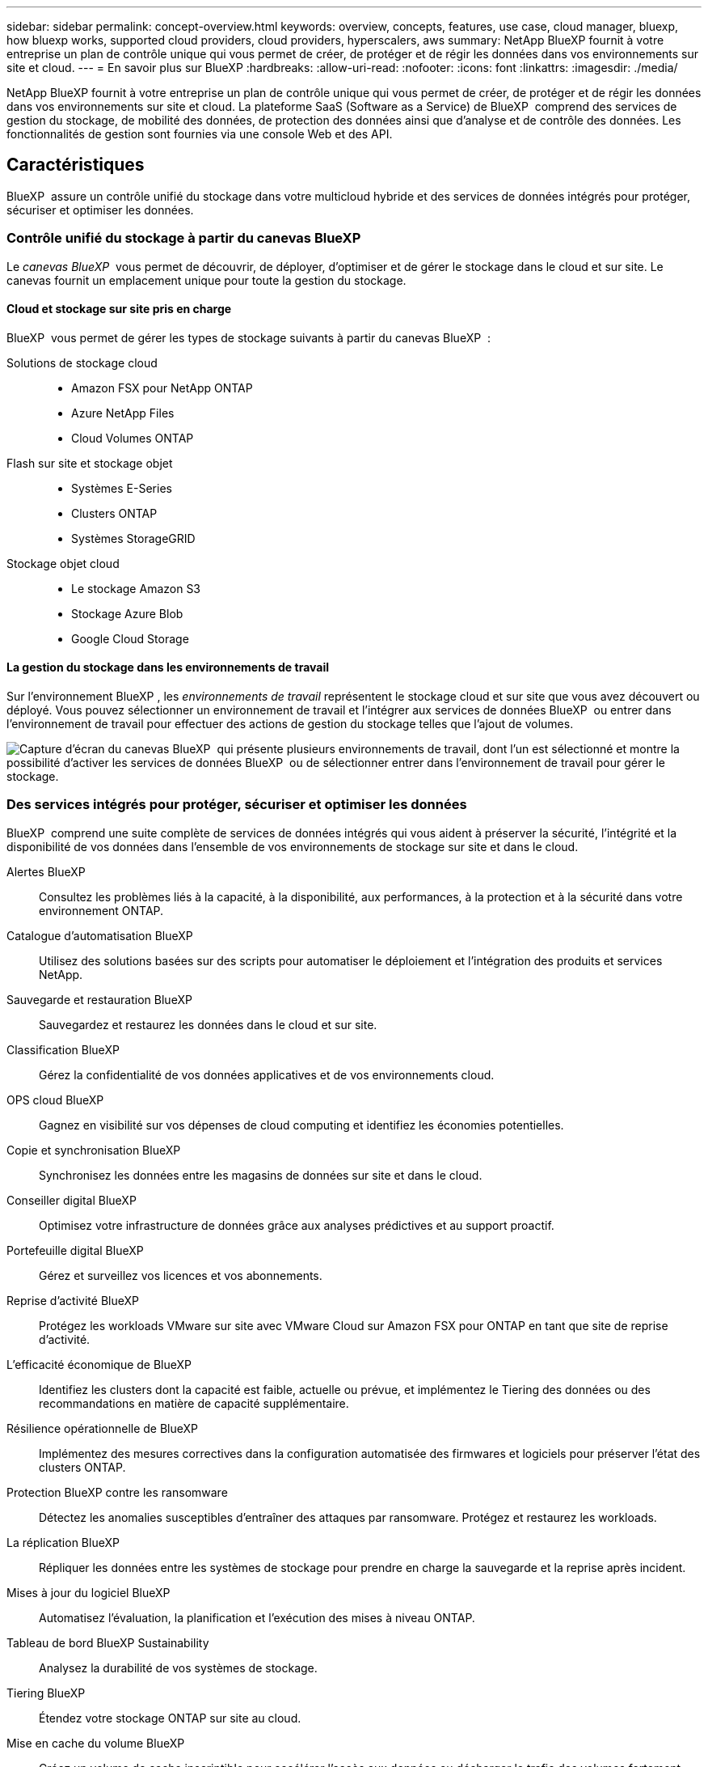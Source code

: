 ---
sidebar: sidebar 
permalink: concept-overview.html 
keywords: overview, concepts, features, use case, cloud manager, bluexp, how bluexp works, supported cloud providers, cloud providers, hyperscalers, aws 
summary: NetApp BlueXP fournit à votre entreprise un plan de contrôle unique qui vous permet de créer, de protéger et de régir les données dans vos environnements sur site et cloud. 
---
= En savoir plus sur BlueXP
:hardbreaks:
:allow-uri-read: 
:nofooter: 
:icons: font
:linkattrs: 
:imagesdir: ./media/


[role="lead"]
NetApp BlueXP fournit à votre entreprise un plan de contrôle unique qui vous permet de créer, de protéger et de régir les données dans vos environnements sur site et cloud. La plateforme SaaS (Software as a Service) de BlueXP  comprend des services de gestion du stockage, de mobilité des données, de protection des données ainsi que d'analyse et de contrôle des données. Les fonctionnalités de gestion sont fournies via une console Web et des API.



== Caractéristiques

BlueXP  assure un contrôle unifié du stockage dans votre multicloud hybride et des services de données intégrés pour protéger, sécuriser et optimiser les données.



=== Contrôle unifié du stockage à partir du canevas BlueXP 

Le _canevas BlueXP _ vous permet de découvrir, de déployer, d'optimiser et de gérer le stockage dans le cloud et sur site. Le canevas fournit un emplacement unique pour toute la gestion du stockage.



==== Cloud et stockage sur site pris en charge

BlueXP  vous permet de gérer les types de stockage suivants à partir du canevas BlueXP  :

Solutions de stockage cloud::
+
--
* Amazon FSX pour NetApp ONTAP
* Azure NetApp Files
* Cloud Volumes ONTAP


--
Flash sur site et stockage objet::
+
--
* Systèmes E-Series
* Clusters ONTAP
* Systèmes StorageGRID


--
Stockage objet cloud::
+
--
* Le stockage Amazon S3
* Stockage Azure Blob
* Google Cloud Storage


--




==== La gestion du stockage dans les environnements de travail

Sur l'environnement BlueXP , les _environnements de travail_ représentent le stockage cloud et sur site que vous avez découvert ou déployé. Vous pouvez sélectionner un environnement de travail et l'intégrer aux services de données BlueXP  ou entrer dans l'environnement de travail pour effectuer des actions de gestion du stockage telles que l'ajout de volumes.

image:screenshot-canvas.png["Capture d'écran du canevas BlueXP  qui présente plusieurs environnements de travail, dont l'un est sélectionné et montre la possibilité d'activer les services de données BlueXP  ou de sélectionner entrer dans l'environnement de travail pour gérer le stockage."]



=== Des services intégrés pour protéger, sécuriser et optimiser les données

BlueXP  comprend une suite complète de services de données intégrés qui vous aident à préserver la sécurité, l'intégrité et la disponibilité de vos données dans l'ensemble de vos environnements de stockage sur site et dans le cloud.

Alertes BlueXP:: Consultez les problèmes liés à la capacité, à la disponibilité, aux performances, à la protection et à la sécurité dans votre environnement ONTAP.
Catalogue d'automatisation BlueXP:: Utilisez des solutions basées sur des scripts pour automatiser le déploiement et l'intégration des produits et services NetApp.
Sauvegarde et restauration BlueXP:: Sauvegardez et restaurez les données dans le cloud et sur site.
Classification BlueXP:: Gérez la confidentialité de vos données applicatives et de vos environnements cloud.
OPS cloud BlueXP:: Gagnez en visibilité sur vos dépenses de cloud computing et identifiez les économies potentielles.
Copie et synchronisation BlueXP:: Synchronisez les données entre les magasins de données sur site et dans le cloud.
Conseiller digital BlueXP:: Optimisez votre infrastructure de données grâce aux analyses prédictives et au support proactif.
Portefeuille digital BlueXP:: Gérez et surveillez vos licences et vos abonnements.
Reprise d'activité BlueXP:: Protégez les workloads VMware sur site avec VMware Cloud sur Amazon FSX pour ONTAP en tant que site de reprise d'activité.
L'efficacité économique de BlueXP:: Identifiez les clusters dont la capacité est faible, actuelle ou prévue, et implémentez le Tiering des données ou des recommandations en matière de capacité supplémentaire.
Résilience opérationnelle de BlueXP:: Implémentez des mesures correctives dans la configuration automatisée des firmwares et logiciels pour préserver l'état des clusters ONTAP.
Protection BlueXP contre les ransomware:: Détectez les anomalies susceptibles d'entraîner des attaques par ransomware. Protégez et restaurez les workloads.
La réplication BlueXP:: Répliquer les données entre les systèmes de stockage pour prendre en charge la sauvegarde et la reprise après incident.
Mises à jour du logiciel BlueXP:: Automatisez l'évaluation, la planification et l'exécution des mises à niveau ONTAP.
Tableau de bord BlueXP Sustainability:: Analysez la durabilité de vos systèmes de stockage.
Tiering BlueXP:: Étendez votre stockage ONTAP sur site au cloud.
Mise en cache du volume BlueXP:: Créez un volume de cache inscriptible pour accélérer l'accès aux données ou décharger le trafic des volumes fortement sollicités.
Usine de workloads BlueXP:: Concevez, configurez et exploitez des workloads stratégiques avec Amazon FSX pour NetApp ONTAP.


https://www.netapp.com/bluexp/["En savoir plus sur BlueXP  et les services de données disponibles"^]



== Fournisseurs cloud pris en charge

BlueXP vous permet de gérer le stockage cloud et d'utiliser les services cloud dans Amazon Web Services, Microsoft Azure et Google Cloud.



== Le coût

Le prix de BlueXP dépend des services que vous prévoyez d'utiliser. https://bluexp.netapp.com/pricing["En savoir plus sur les tarifs BlueXP"^]



== Fonctionnement de BlueXP

BlueXP  comprend une console Web fournie via la couche SaaS, un système de gestion des ressources et des accès, des connecteurs qui gèrent les environnements de travail et activent les services cloud BlueXP , ainsi que différents modes de déploiement pour répondre à vos besoins métier.



=== Services à la demande

BlueXP  est accessible via https://console.bluexp.netapp.com["console web"^] les API et. Cette expérience SaaS vous permet d'accéder automatiquement aux dernières fonctionnalités dès leur sortie et de basculer facilement entre vos organisations, projets et connecteurs BlueXP .



=== Gestion des identités et des accès BlueXP 

Le modèle de gestion des accès et des identités BlueXP  offre une gestion granulaire des ressources et des autorisations :

* Une _organisation_ de haut niveau vous permet de gérer l'accès à vos différents _projets_
* _Dossiers_ vous permet de regrouper des projets associés
* La gestion des ressources vous permet d'associer une ressource à un ou plusieurs dossiers ou projets
* La gestion des accès vous permet d'attribuer un rôle aux membres à différents niveaux de la hiérarchie de l'organisation


BlueXP  IAM est pris en charge lorsque BlueXP  est utilisé en mode standard. Si vous utilisez BlueXP  en mode restreint ou privé, vous utiliserez un _compte_ BlueXP  pour gérer les espaces de travail, les utilisateurs et les ressources.

* link:concept-identity-and-access-management.html["En savoir plus sur BlueXP  IAM"]
* link:concept-netapp-accounts.html["Découvrez les comptes BlueXP"]




=== Connecteurs

Vous n'avez pas besoin d'un connecteur pour démarrer avec BlueXP, mais vous devez créer un connecteur pour déverrouiller toutes les fonctionnalités et tous les services BlueXP. Un connecteur vous permet de gérer les ressources et les processus dans vos environnements sur site et cloud. Il est nécessaire de gérer les environnements de travail (par exemple, Cloud Volumes ONTAP) et d'utiliser de nombreux services BlueXP .

link:concept-connectors.html["En savoir plus sur les connecteurs"].



=== Modes de déploiement

BlueXP  propose trois modes de déploiement. _Standard mode_ exploite la couche SaaS (Software as a Service) de BlueXP  pour fournir des fonctionnalités complètes. Si votre environnement comporte des restrictions de sécurité et de connectivité, _mode restreint_ et _mode privé_ limitent la connectivité sortante à la couche SaaS BlueXP .

link:concept-modes.html["En savoir plus sur les modes de déploiement BlueXP"].



== Certification SOC 2 Type 2

Un comptable public indépendant et un vérificateur des services ont examiné BlueXP et confirmé qu'il a obtenu des rapports SOC 2 de type 2 en fonction des critères des services de fiducie applicables.

https://www.netapp.com/company/trust-center/compliance/soc-2/["Consultez les rapports SOC 2 de NetApp"^]
